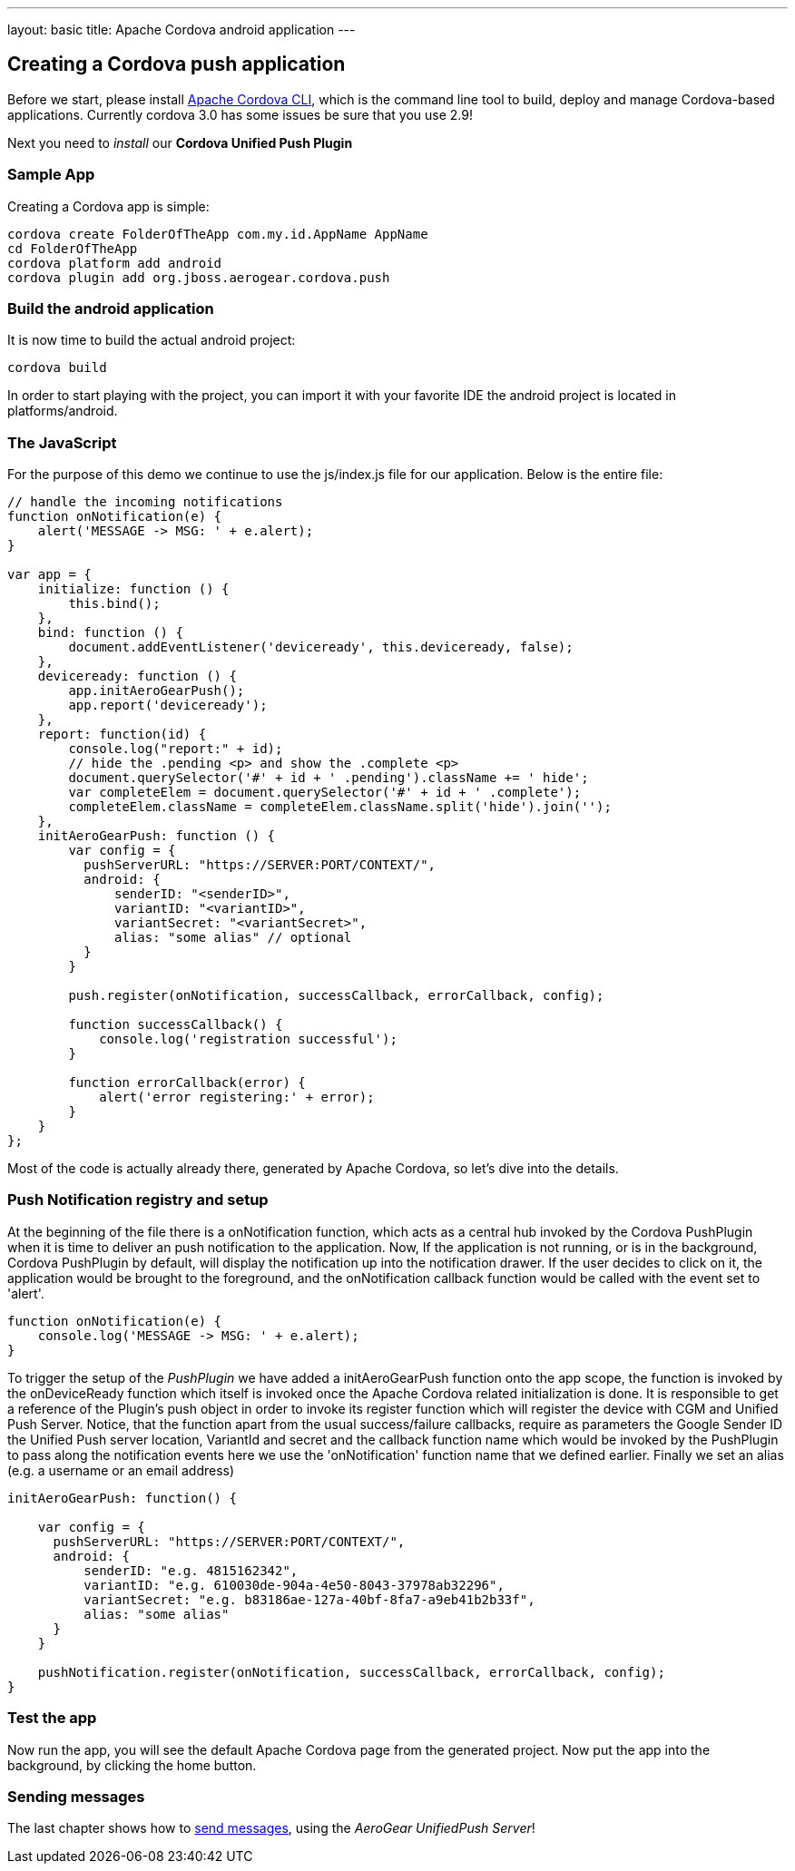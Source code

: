 ---
layout: basic
title: Apache Cordova android application
---

Creating a Cordova push application
-----------------------------------

Before we start, please install link:https://github.com/apache/cordova-cli/[Apache Cordova CLI], which is the command line tool to build, deploy and manage Cordova-based applications. Currently cordova 3.0 has some issues be sure that you use 2.9!

Next you need to _install_ our *Cordova Unified Push Plugin*

Sample App
~~~~~~~~~~

Creating a Cordova app is simple:

[source,c]
----
cordova create FolderOfTheApp com.my.id.AppName AppName
cd FolderOfTheApp
cordova platform add android
cordova plugin add org.jboss.aerogear.cordova.push
----

Build the android application
~~~~~~~~~~~~~~~~~~~~~~~~~~~~~

It is now time to build the actual android project:

[source,c]
----
cordova build
----

In order to start playing with the project, you can import it with your favorite IDE the android project is located in +platforms/android+.

The JavaScript
~~~~~~~~~~~~~~

For the purpose of this demo we continue to use the +js/index.js+ file for our application. Below is the entire file:

[source,javascript]
----
// handle the incoming notifications
function onNotification(e) {
    alert('MESSAGE -> MSG: ' + e.alert);
}

var app = {
    initialize: function () {
        this.bind();
    },
    bind: function () {
        document.addEventListener('deviceready', this.deviceready, false);
    },
    deviceready: function () {
        app.initAeroGearPush();
        app.report('deviceready');
    },
    report: function(id) {
        console.log("report:" + id);
        // hide the .pending <p> and show the .complete <p>
        document.querySelector('#' + id + ' .pending').className += ' hide';
        var completeElem = document.querySelector('#' + id + ' .complete');
        completeElem.className = completeElem.className.split('hide').join('');
    },
    initAeroGearPush: function () {
        var config = {
          pushServerURL: "https://SERVER:PORT/CONTEXT/",
          android: {
              senderID: "<senderID>",
              variantID: "<variantID>",
              variantSecret: "<variantSecret>",
              alias: "some alias" // optional
          }
        }

        push.register(onNotification, successCallback, errorCallback, config);

        function successCallback() {
            console.log('registration successful');
        }

        function errorCallback(error) {
            alert('error registering:' + error);
        }
    }
};
----

Most of the code is actually already there, generated by Apache Cordova, so let's dive into the details.

Push Notification registry and setup
~~~~~~~~~~~~~~~~~~~~~~~~~~~~~~~~~~~~

At the beginning of the file there is a +onNotification+ function, which acts as a central hub invoked by the Cordova PushPlugin when it is time to deliver an push notification to the application. Now, If the application is not running, or is in the background, Cordova PushPlugin by default, will display the notification up into the notification drawer. If the user decides to click on it, the application would be brought to the foreground, and the +onNotification+ callback function would be called with the event set to 'alert'.

[source,javascript]
----
function onNotification(e) {
    console.log('MESSAGE -> MSG: ' + e.alert);
}
----

To trigger the setup of the _PushPlugin_ we have added a +initAeroGearPush+ function onto the +app+ scope, the function is invoked by the +onDeviceReady+ function which itself is invoked once the Apache Cordova related initialization is done. It is responsible to get a reference of the Plugin's +push+ object in order to invoke its +register+ function which will register the device with CGM and Unified Push Server. Notice, that the function apart from the usual success/failure callbacks, require as parameters the Google Sender ID the Unified Push server location, VariantId and secret and the callback function name which would be invoked by the PushPlugin to pass along the notification events here we use the 'onNotification' function name that we defined earlier. Finally we set an +alias+ (e.g. a username or an email address)

[source,javascript]
----
initAeroGearPush: function() {

    var config = {
      pushServerURL: "https://SERVER:PORT/CONTEXT/",
      android: {
          senderID: "e.g. 4815162342",
          variantID: "e.g. 610030de-904a-4e50-8043-37978ab32296",
          variantSecret: "e.g. b83186ae-127a-40bf-8fa7-a9eb41b2b33f",
          alias: "some alias"
      }
    }

    pushNotification.register(onNotification, successCallback, errorCallback, config);
}
----

Test the app
~~~~~~~~~~~~

Now run the app, you will see the default Apache Cordova page from the generated project. Now put the app into the background, by clicking the home button.


Sending messages
~~~~~~~~~~~~~~~~

The last chapter shows how to link:../send-push[send messages], using the _AeroGear UnifiedPush Server_!


